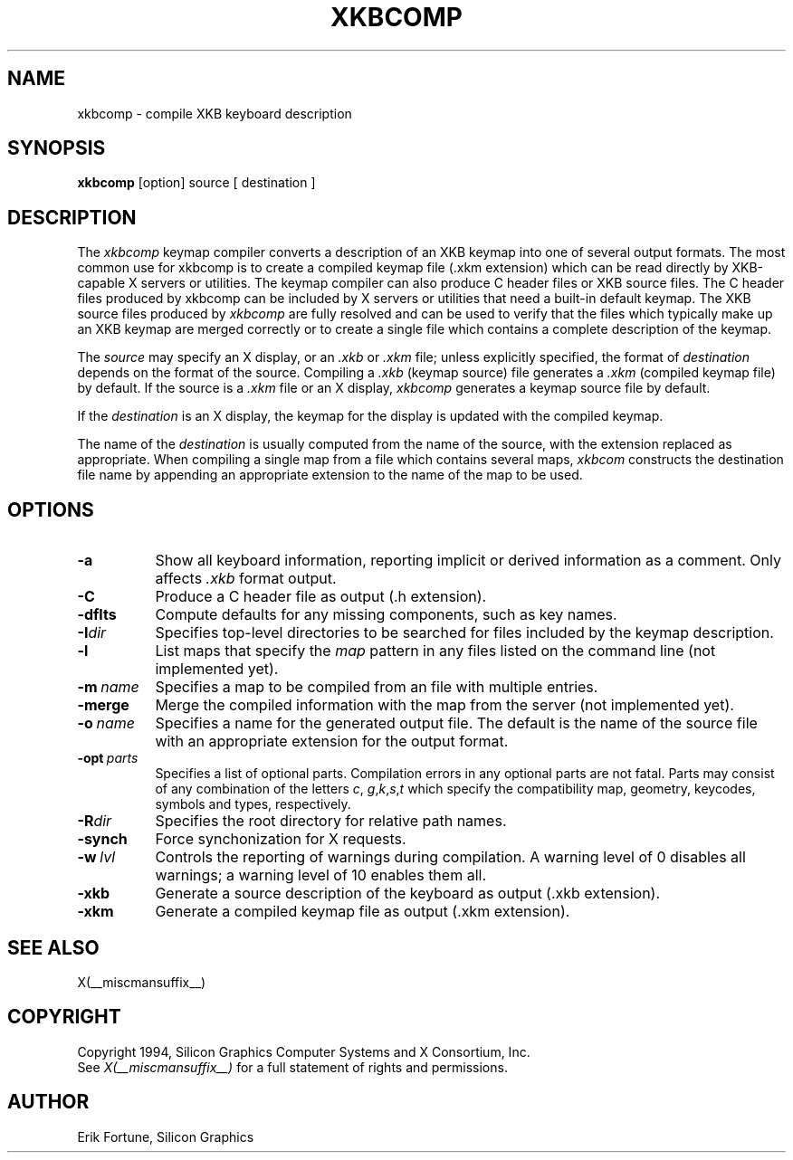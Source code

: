 .\" $Xorg: xkbcomp.man,v 1.3 2000/08/17 19:54:33 cpqbld Exp $
.\"
.\"
.\"
.\"
.\" $XFree86: xc/programs/xkbcomp/xkbcomp.man,v 1.9 2001/01/27 18:21:16 dawes Exp $
.\"
.TH XKBCOMP 1 __xorgversion__
.SH NAME
xkbcomp \- compile XKB keyboard description
.SH SYNOPSIS
.B xkbcomp
[option] source [ destination ]
.SH DESCRIPTION
.PP
The
.I xkbcomp
keymap compiler converts a description of an XKB keymap into one of several
output formats.   The most common use for xkbcomp is to create a compiled
keymap file (.xkm extension) which can be read directly by XKB-capable X
servers or utilities.   The keymap compiler can also produce C header
files or XKB source files.  The C header files produced by xkbcomp can be
included by X servers or utilities that need a built-in default keymap.
The XKB source files produced by \fIxkbcomp\fP are fully resolved and can be 
used to verify that the files which typically make up an XKB keymap
are merged correctly or to create a single file which contains a complete
description of the keymap.
.PP
The \fIsource\fP may specify an X display, or an \fI.xkb\fP or
\fI.xkm\fP file;  unless explicitly specified, the format of \fIdestination\fP
depends on the format of the source.   Compiling a \fI.xkb\fP (keymap source) 
file generates a \fI.xkm\fP (compiled keymap file) by default.   If the 
source is a \fI.xkm\fP file or an X display, \fIxkbcomp\fP generates a 
keymap source file by default.
.PP
If the \fIdestination\fP is an X display, the keymap for the display
is updated with the compiled keymap.
.PP
The name of the \fIdestination\fP is usually computed from the name
of the source, with the extension replaced as appropriate.  When compiling
a single map from a file which contains several maps, \fIxkbcom\fP constructs
the destination file name by appending an appropriate extension to the
name of the map to be used.
.SH OPTIONS
.TP 8
.B \-a
Show all keyboard information, reporting implicit or derived information
as a comment.  Only affects \fI.xkb\fP format output.
.TP 8
.B \-C
Produce a C header file as output (.h extension).
.TP 8
.B \-dflts
Compute defaults for any missing components, such as key names.
.TP 8
.B \-I\fIdir\fP
Specifies top-level directories to be searched for files included by the 
keymap description.
.TP 8
.B \-l
List maps that specify the \fImap\fP pattern in any files listed on the
command line (not implemented yet).
.TP 8
.B \-m\ \fIname\fP
Specifies a map to be compiled from an file with multiple entries.
.TP 8
.B \-merge
Merge the compiled information with the map from the server (not implemented
yet).
.TP 8
.B \-o\ \fIname\fP
Specifies a name for the generated output file.  The default is the name of 
the source file with an appropriate extension for the output format.
.TP 8
.B \-opt\ \fIparts\fP
Specifies a list of optional parts.  Compilation errors in any optional parts
are not fatal.  Parts may consist of any combination of the letters \fIc\fP,
\fIg\fP,\fIk\fP,\fIs\fP,\fIt\fP which specify the compatibility map, geometry,
keycodes, symbols and types, respectively.
.TP 8
.B -R\fIdir\fP
Specifies the root directory for relative path names.
.TP 8
.B -synch
Force synchonization for X requests.
.TP 8
.B \-w\ \fIlvl\fP
Controls the reporting of warnings during compilation.  A warning level 
of 0 disables all warnings; a warning level of 10 enables them all.
.TP 8
.B \-xkb
Generate a source description of the keyboard as output (.xkb extension).
.TP 8
.B \-xkm
Generate a compiled keymap file as output (.xkm extension).
.SH "SEE ALSO"
X(__miscmansuffix__)
.SH COPYRIGHT
Copyright 1994, Silicon Graphics Computer Systems and X Consortium, Inc.
.br
See \fIX(__miscmansuffix__)\fP for a full statement of rights and permissions.
.SH AUTHOR
Erik Fortune, Silicon Graphics
